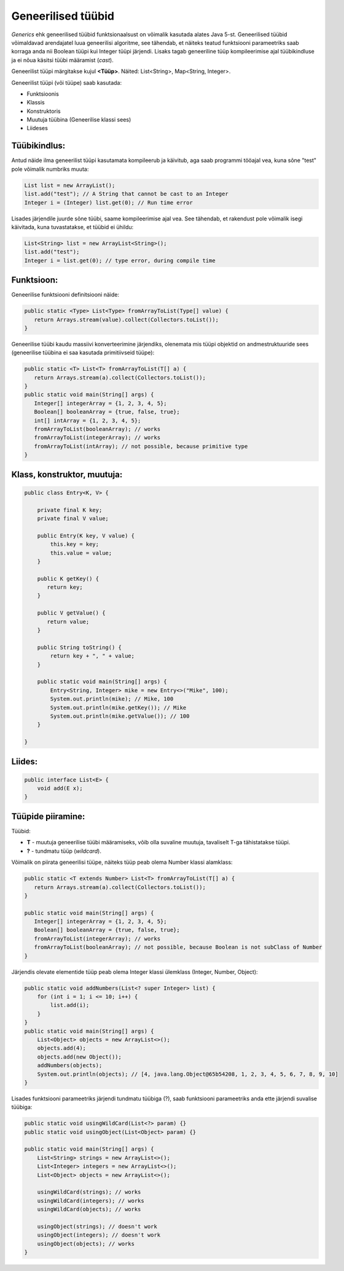 Geneerilised tüübid
===================

*Generics* ehk geneerilised tüübid funktsionaalsust on võimalik kasutada alates Java 5-st. 
Geneerilised tüübid võimaldavad arendajatel luua geneerilisi algoritme, see tähendab, et näiteks teatud funktsiooni parameetriks saab korraga anda nii 
Boolean tüüpi kui Integer tüüpi järjendi. Lisaks tagab geneeriline tüüp kompileerimise ajal tüübikindluse ja ei nõua käsitsi tüübi määramist (*cast*).  

Geneerilist tüüpi märgitakse kujul **<Tüüp>**. Näited: List<String>, Map<String, Integer>.

Geneerilist tüüpi (või tüüpe) saab kasutada:

- Funktsioonis
- Klassis
- Konstruktoris
- Muutuja tüübina (Geneerilise klassi sees)
- Liideses

Tüübikindlus:
-------------
Antud näide ilma geneerilist tüüpi kasutamata kompileerub ja käivitub, aga saab programmi tööajal vea, kuna sõne "test" pole võimalik numbriks muuta:

.. code-block:: java
  
    List list = new ArrayList();
    list.add("test"); // A String that cannot be cast to an Integer
    Integer i = (Integer) list.get(0); // Run time error


Lisades järjendile juurde sõne tüübi, saame kompileerimise ajal vea. See tähendab, et rakendust pole võimalik isegi käivitada, kuna tuvastatakse, et tüübid ei ühildu:

.. code-block:: java

    List<String> list = new ArrayList<String>();
    list.add("test");
    Integer i = list.get(0); // type error, during compile time

Funktsioon:
-----------
Geneerilise funktsiooni definitsiooni näide:

.. code-block:: java

    public static <Type> List<Type> fromArrayToList(Type[] value) {
       return Arrays.stream(value).collect(Collectors.toList());
    }

Geneerilise tüübi kaudu massiivi konverteerimine järjendiks, olenemata mis tüüpi objektid on andmestruktuuride sees (geneerilise tüübina ei saa kasutada primitiivseid tüüpe):

.. code-block:: java

    public static <T> List<T> fromArrayToList(T[] a) {
       return Arrays.stream(a).collect(Collectors.toList());
    }
    public static void main(String[] args) {
       Integer[] integerArray = {1, 2, 3, 4, 5};
       Boolean[] booleanArray = {true, false, true};
       int[] intArray = {1, 2, 3, 4, 5};
       fromArrayToList(booleanArray); // works
       fromArrayToList(integerArray); // works
       fromArrayToList(intArray); // not possible, because primitive type
    }


Klass, konstruktor, muutuja:
----------------------------

.. code-block:: java

    public class Entry<K, V> {
    
        private final K key;
        private final V value;
        
        public Entry(K key, V value) {
            this.key = key;
            this.value = value;
        }
        
        public K getKey() {
           return key;
        }
        
        public V getValue() {
           return value;
        }
        
        public String toString() {
            return key + ", " + value;
        }
        
        public static void main(String[] args) {
            Entry<String, Integer> mike = new Entry<>("Mike", 100);
            System.out.println(mike); // Mike, 100
            System.out.println(mike.getKey()); // Mike
            System.out.println(mike.getValue()); // 100
        }
    
    }


Liides:
-------

.. code-block:: java

    public interface List<E> { 
        void add(E x);
    }

Tüüpide piiramine:
------------------
Tüübid:

- **T** - muutuja geneerilise tüübi määramiseks, võib olla suvaline muutuja, tavaliselt T-ga tähistatakse tüüpi.
- **?** - tundmatu tüüp (*wildcard*).

Võimalik on piirata geneerilisi tüüpe, näiteks tüüp peab olema Number klassi alamklass:

.. code-block:: java

    public static <T extends Number> List<T> fromArrayToList(T[] a) {
       return Arrays.stream(a).collect(Collectors.toList());
    }
    
    public static void main(String[] args) {
       Integer[] integerArray = {1, 2, 3, 4, 5};
       Boolean[] booleanArray = {true, false, true};
       fromArrayToList(integerArray); // works
       fromArrayToList(booleanArray); // not possible, because Boolean is not subClass of Number
    }

Järjendis olevate elementide tüüp peab olema Integer klassi ülemklass (Integer, Number, Object):

.. code-block:: java

    public static void addNumbers(List<? super Integer> list) {
        for (int i = 1; i <= 10; i++) {
            list.add(i);
        }
    }
    public static void main(String[] args) {
        List<Object> objects = new ArrayList<>();
        objects.add(4);
        objects.add(new Object());
        addNumbers(objects);
        System.out.println(objects); // [4, java.lang.Object@65b54208, 1, 2, 3, 4, 5, 6, 7, 8, 9, 10]
    }

Lisades funktsiooni parameetriks järjendi tundmatu tüübiga (?), saab funktsiooni parameetriks anda ette järjendi suvalise tüübiga:

.. code-block:: java

    public static void usingWildCard(List<?> param) {}
    public static void usingObject(List<Object> param) {}

    public static void main(String[] args) {
        List<String> strings = new ArrayList<>();
        List<Integer> integers = new ArrayList<>();
        List<Object> objects = new ArrayList<>();

        usingWildCard(strings); // works
        usingWildCard(integers); // works
        usingWildCard(objects); // works

        usingObject(strings); // doesn't work
        usingObject(integers); // doesn't work
        usingObject(objects); // works
    }
